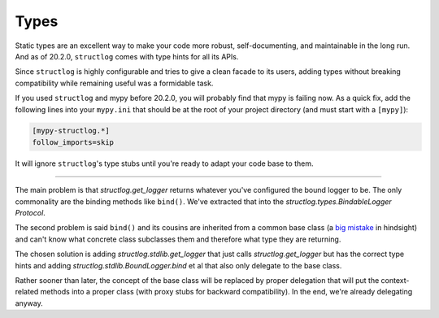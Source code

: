 Types
=====

Static types are an excellent way to make your code more robust, self-documenting, and maintainable in the long run.
And as of 20.2.0, ``structlog`` comes with type hints for all its APIs.

Since ``structlog`` is highly configurable and tries to give a clean facade to its users, adding types without breaking compatibility while remaining useful was a formidable task.

If you used ``structlog`` and mypy before 20.2.0, you will probably find that mypy is failing now.
As a quick fix, add the following lines into your ``mypy.ini`` that should be at the root of your project directory (and must start with a ``[mypy]``):

.. code:: ini

   [mypy-structlog.*]
   follow_imports=skip

It will ignore ``structlog``'s type stubs until you're ready to adapt your code base to them.


----

The main problem is that `structlog.get_logger` returns whatever you've configured the bound logger to be.
The only commonality are the binding methods like ``bind()``.
We've extracted that into the `structlog.types.BindableLogger` `Protocol`.

The second problem is said ``bind()`` and its cousins are inherited from a common base class (a `big <https://www.youtube.com/watch?v=3MNVP9-hglc>`_ `mistake <https://python-patterns.guide/gang-of-four/composition-over-inheritance/>`_ in hindsight) and can't know what concrete class subclasses them and therefore what type they are returning.

The chosen solution is adding `structlog.stdlib.get_logger` that just calls `structlog.get_logger` but has the correct type hints and adding `structlog.stdlib.BoundLogger.bind` et al that also only delegate to the base class.

Rather sooner than later, the concept of the base class will be replaced by proper delegation that will put the context-related methods into a proper class (with proxy stubs for backward compatibility).
In the end, we're already delegating anyway.

